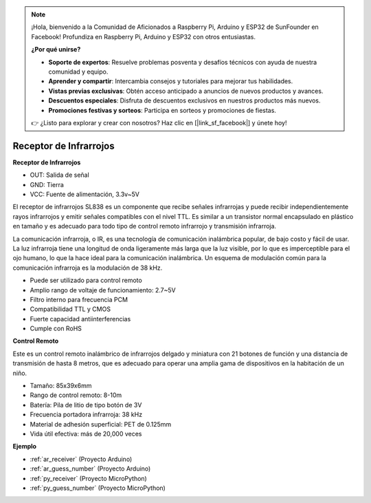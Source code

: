.. note::

    ¡Hola, bienvenido a la Comunidad de Aficionados a Raspberry Pi, Arduino y ESP32 de SunFounder en Facebook! Profundiza en Raspberry Pi, Arduino y ESP32 con otros entusiastas.

    **¿Por qué unirse?**

    - **Soporte de expertos**: Resuelve problemas posventa y desafíos técnicos con ayuda de nuestra comunidad y equipo.
    - **Aprender y compartir**: Intercambia consejos y tutoriales para mejorar tus habilidades.
    - **Vistas previas exclusivas**: Obtén acceso anticipado a anuncios de nuevos productos y avances.
    - **Descuentos especiales**: Disfruta de descuentos exclusivos en nuestros productos más nuevos.
    - **Promociones festivas y sorteos**: Participa en sorteos y promociones de fiestas.

    👉 ¿Listo para explorar y crear con nosotros? Haz clic en [|link_sf_facebook|] y únete hoy!

.. _cpn_receiver:

Receptor de Infrarrojos
===========================

**Receptor de Infrarrojos**

.. image:: img/ir_receiver_sl838.png
    :width: 400
    :align: center

* OUT: Salida de señal
* GND: Tierra
* VCC: Fuente de alimentación, 3.3v~5V

El receptor de infrarrojos SL838 es un componente que recibe señales infrarrojas y puede recibir independientemente rayos infrarrojos y emitir señales compatibles con el nivel TTL. Es similar a un transistor normal encapsulado en plástico en tamaño y es adecuado para todo tipo de control remoto infrarrojo y transmisión infrarroja.

La comunicación infrarroja, o IR, es una tecnología de comunicación inalámbrica popular, de bajo costo y fácil de usar. La luz infrarroja tiene una longitud de onda ligeramente más larga que la luz visible, por lo que es imperceptible para el ojo humano, lo que la hace ideal para la comunicación inalámbrica. Un esquema de modulación común para la comunicación infrarroja es la modulación de 38 kHz.


* Puede ser utilizado para control remoto
* Amplio rango de voltaje de funcionamiento: 2.7~5V
* Filtro interno para frecuencia PCM
* Compatibilidad TTL y CMOS
* Fuerte capacidad antiinterferencias
* Cumple con RoHS


**Control Remoto**

.. image:: img/image186.jpeg
    :width: 400

Este es un control remoto inalámbrico de infrarrojos delgado y miniatura con 21 botones de función y una distancia de transmisión de hasta 8 metros, que es adecuado para operar una amplia gama de dispositivos en la habitación de un niño.

* Tamaño: 85x39x6mm
* Rango de control remoto: 8-10m
* Batería: Pila de litio de tipo botón de 3V
* Frecuencia portadora infrarroja: 38 kHz
* Material de adhesión superficial: PET de 0.125mm
* Vida útil efectiva: más de 20,000 veces


**Ejemplo**

* :ref:`ar_receiver` (Proyecto Arduino)
* :ref:`ar_guess_number` (Proyecto Arduino)
* :ref:`py_receiver` (Proyecto MicroPython)
* :ref:`py_guess_number` (Proyecto MicroPython)

